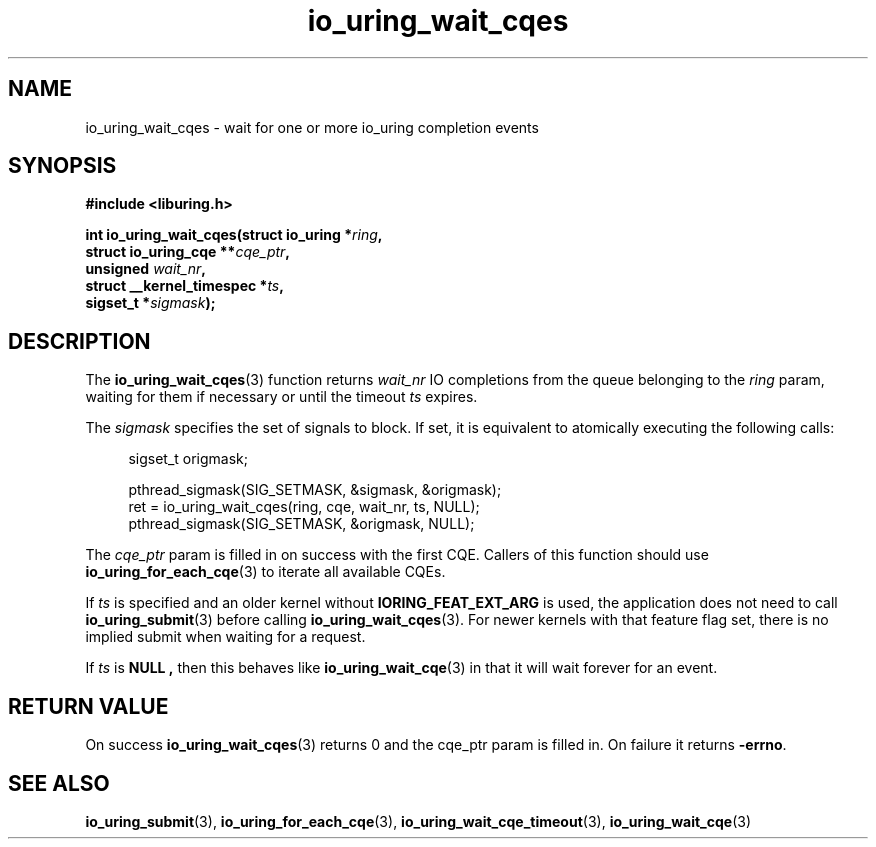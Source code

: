 .\" Copyright (C) 2021 Stefan Roesch <shr@fb.com>
.\"
.\" SPDX-License-Identifier: LGPL-2.0-or-later
.\"
.TH io_uring_wait_cqes 3 "November 15, 2021" "liburing-2.1" "liburing Manual"
.SH NAME
io_uring_wait_cqes \- wait for one or more io_uring completion events
.SH SYNOPSIS
.nf
.B #include <liburing.h>
.PP
.BI "int io_uring_wait_cqes(struct io_uring *" ring ","
.BI "                       struct io_uring_cqe **" cqe_ptr ","
.BI "                       unsigned " wait_nr ","
.BI "                       struct __kernel_timespec *" ts ","
.BI "                       sigset_t *" sigmask ");
.fi
.SH DESCRIPTION
.PP
The
.BR io_uring_wait_cqes (3)
function returns
.I wait_nr
IO completions from the queue belonging to the
.I ring
param, waiting for them if necessary or until the timeout
.I ts
expires.
.PP
The
.I sigmask
specifies the set of signals to block. If set, it is equivalent to atomically
executing the following calls:
.PP
.in +4n
.EX
sigset_t origmask;

pthread_sigmask(SIG_SETMASK, &sigmask, &origmask);
ret = io_uring_wait_cqes(ring, cqe, wait_nr, ts, NULL);
pthread_sigmask(SIG_SETMASK, &origmask, NULL);
.EE
.in
.PP
The
.I cqe_ptr
param is filled in on success with the first CQE. Callers of this function
should use
.BR io_uring_for_each_cqe (3)
to iterate all available CQEs.

If
.I ts
is specified and an older kernel without
.B IORING_FEAT_EXT_ARG
is used, the application does not need to call
.BR io_uring_submit (3)
before calling
.BR io_uring_wait_cqes (3).
For newer kernels with that feature flag set, there is no implied submit
when waiting for a request.

If
.I ts
is
.B NULL ,
then this behaves like
.BR io_uring_wait_cqe (3)
in that it will wait forever for an event.

.SH RETURN VALUE
On success
.BR io_uring_wait_cqes (3)
returns 0 and the cqe_ptr param is filled in. On failure it returns
.BR -errno .
.SH SEE ALSO
.BR io_uring_submit (3),
.BR io_uring_for_each_cqe (3),
.BR io_uring_wait_cqe_timeout (3),
.BR io_uring_wait_cqe (3)
